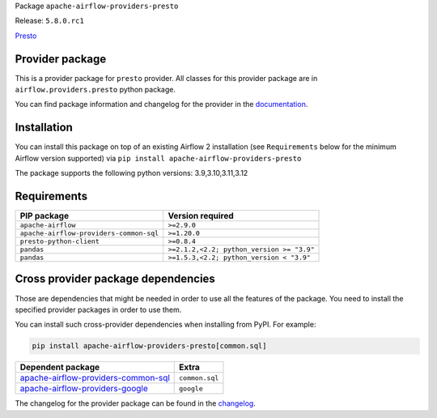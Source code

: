 
.. Licensed to the Apache Software Foundation (ASF) under one
   or more contributor license agreements.  See the NOTICE file
   distributed with this work for additional information
   regarding copyright ownership.  The ASF licenses this file
   to you under the Apache License, Version 2.0 (the
   "License"); you may not use this file except in compliance
   with the License.  You may obtain a copy of the License at

..   http://www.apache.org/licenses/LICENSE-2.0

.. Unless required by applicable law or agreed to in writing,
   software distributed under the License is distributed on an
   "AS IS" BASIS, WITHOUT WARRANTIES OR CONDITIONS OF ANY
   KIND, either express or implied.  See the License for the
   specific language governing permissions and limitations
   under the License.

 .. Licensed to the Apache Software Foundation (ASF) under one
    or more contributor license agreements.  See the NOTICE file
    distributed with this work for additional information
    regarding copyright ownership.  The ASF licenses this file
    to you under the Apache License, Version 2.0 (the
    "License"); you may not use this file except in compliance
    with the License.  You may obtain a copy of the License at

 ..   http://www.apache.org/licenses/LICENSE-2.0

 .. Unless required by applicable law or agreed to in writing,
    software distributed under the License is distributed on an
    "AS IS" BASIS, WITHOUT WARRANTIES OR CONDITIONS OF ANY
    KIND, either express or implied.  See the License for the
    specific language governing permissions and limitations
    under the License.

 .. NOTE! THIS FILE IS AUTOMATICALLY GENERATED AND WILL BE
    OVERWRITTEN WHEN PREPARING PACKAGES.

 .. IF YOU WANT TO MODIFY TEMPLATE FOR THIS FILE, YOU SHOULD MODIFY THE TEMPLATE
    `PROVIDER_README_TEMPLATE.rst.jinja2` IN the `dev/breeze/src/airflow_breeze/templates` DIRECTORY


Package ``apache-airflow-providers-presto``

Release: ``5.8.0.rc1``


`Presto <https://prestodb.io/>`__


Provider package
----------------

This is a provider package for ``presto`` provider. All classes for this provider package
are in ``airflow.providers.presto`` python package.

You can find package information and changelog for the provider
in the `documentation <https://airflow.apache.org/docs/apache-airflow-providers-presto/5.8.0/>`_.

Installation
------------

You can install this package on top of an existing Airflow 2 installation (see ``Requirements`` below
for the minimum Airflow version supported) via
``pip install apache-airflow-providers-presto``

The package supports the following python versions: 3.9,3.10,3.11,3.12

Requirements
------------

=======================================  =========================================
PIP package                              Version required
=======================================  =========================================
``apache-airflow``                       ``>=2.9.0``
``apache-airflow-providers-common-sql``  ``>=1.20.0``
``presto-python-client``                 ``>=0.8.4``
``pandas``                               ``>=2.1.2,<2.2; python_version >= "3.9"``
``pandas``                               ``>=1.5.3,<2.2; python_version < "3.9"``
=======================================  =========================================

Cross provider package dependencies
-----------------------------------

Those are dependencies that might be needed in order to use all the features of the package.
You need to install the specified provider packages in order to use them.

You can install such cross-provider dependencies when installing from PyPI. For example:

.. code-block:: bash

    pip install apache-airflow-providers-presto[common.sql]


============================================================================================================  ==============
Dependent package                                                                                             Extra
============================================================================================================  ==============
`apache-airflow-providers-common-sql <https://airflow.apache.org/docs/apache-airflow-providers-common-sql>`_  ``common.sql``
`apache-airflow-providers-google <https://airflow.apache.org/docs/apache-airflow-providers-google>`_          ``google``
============================================================================================================  ==============

The changelog for the provider package can be found in the
`changelog <https://airflow.apache.org/docs/apache-airflow-providers-presto/5.8.0/changelog.html>`_.